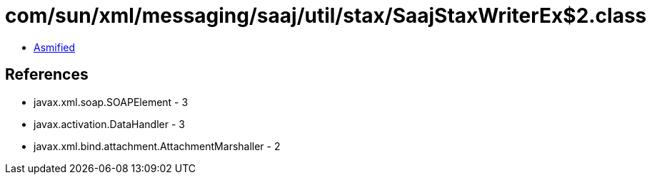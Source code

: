 = com/sun/xml/messaging/saaj/util/stax/SaajStaxWriterEx$2.class

 - link:SaajStaxWriterEx$2-asmified.java[Asmified]

== References

 - javax.xml.soap.SOAPElement - 3
 - javax.activation.DataHandler - 3
 - javax.xml.bind.attachment.AttachmentMarshaller - 2
